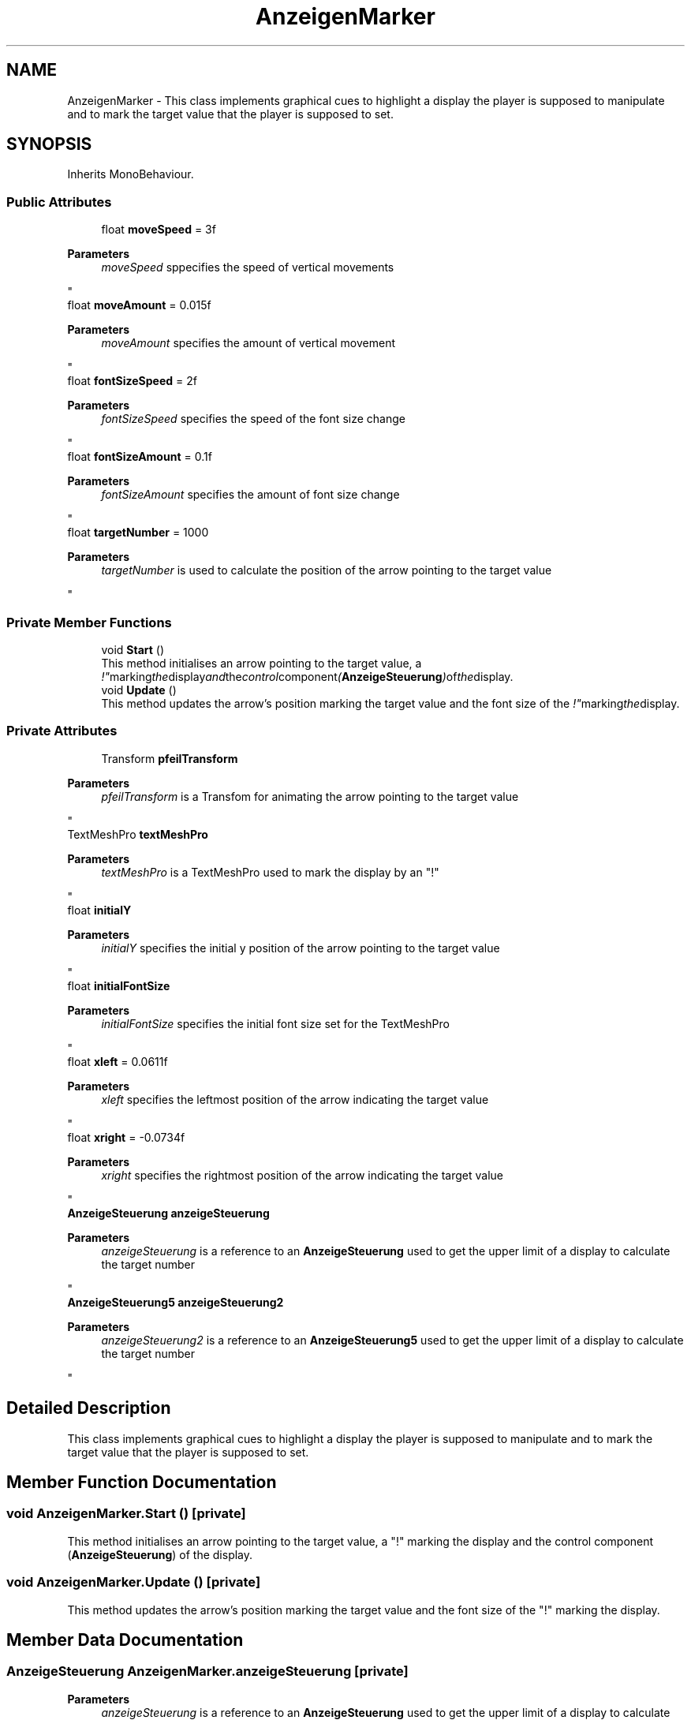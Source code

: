 .TH "AnzeigenMarker" 3 "Version 0.1" "NPP VR Simulation" \" -*- nroff -*-
.ad l
.nh
.SH NAME
AnzeigenMarker \- This class implements graphical cues to highlight a display the player is supposed to manipulate and to mark the target value that the player is supposed to set\&.  

.SH SYNOPSIS
.br
.PP
.PP
Inherits MonoBehaviour\&.
.SS "Public Attributes"

.in +1c
.ti -1c
.RI "float \fBmoveSpeed\fP = 3f"
.br
.RI "
.PP
\fBParameters\fP
.RS 4
\fImoveSpeed\fP sppecifies the speed of vertical movements
.RE
.PP
"
.ti -1c
.RI "float \fBmoveAmount\fP = 0\&.015f"
.br
.RI "
.PP
\fBParameters\fP
.RS 4
\fImoveAmount\fP specifies the amount of vertical movement
.RE
.PP
"
.ti -1c
.RI "float \fBfontSizeSpeed\fP = 2f"
.br
.RI "
.PP
\fBParameters\fP
.RS 4
\fIfontSizeSpeed\fP specifies the speed of the font size change
.RE
.PP
"
.ti -1c
.RI "float \fBfontSizeAmount\fP = 0\&.1f"
.br
.RI "
.PP
\fBParameters\fP
.RS 4
\fIfontSizeAmount\fP specifies the amount of font size change
.RE
.PP
"
.ti -1c
.RI "float \fBtargetNumber\fP = 1000"
.br
.RI "
.PP
\fBParameters\fP
.RS 4
\fItargetNumber\fP is used to calculate the position of the arrow pointing to the target value
.RE
.PP
"
.in -1c
.SS "Private Member Functions"

.in +1c
.ti -1c
.RI "void \fBStart\fP ()"
.br
.RI "This method initialises an arrow pointing to the target value, a "!" marking the display and the control component (\fBAnzeigeSteuerung\fP) of the display\&. "
.ti -1c
.RI "void \fBUpdate\fP ()"
.br
.RI "This method updates the arrow's position marking the target value and the font size of the "!" marking the display\&. "
.in -1c
.SS "Private Attributes"

.in +1c
.ti -1c
.RI "Transform \fBpfeilTransform\fP"
.br
.RI "
.PP
\fBParameters\fP
.RS 4
\fIpfeilTransform\fP is a Transfom for animating the arrow pointing to the target value
.RE
.PP
"
.ti -1c
.RI "TextMeshPro \fBtextMeshPro\fP"
.br
.RI "
.PP
\fBParameters\fP
.RS 4
\fItextMeshPro\fP is a TextMeshPro used to mark the display by an "!" 
.RE
.PP
"
.ti -1c
.RI "float \fBinitialY\fP"
.br
.RI "
.PP
\fBParameters\fP
.RS 4
\fIinitialY\fP specifies the initial y position of the arrow pointing to the target value
.RE
.PP
"
.ti -1c
.RI "float \fBinitialFontSize\fP"
.br
.RI "
.PP
\fBParameters\fP
.RS 4
\fIinitialFontSize\fP specifies the initial font size set for the TextMeshPro
.RE
.PP
"
.ti -1c
.RI "float \fBxleft\fP = 0\&.0611f"
.br
.RI "
.PP
\fBParameters\fP
.RS 4
\fIxleft\fP specifies the leftmost position of the arrow indicating the target value
.RE
.PP
"
.ti -1c
.RI "float \fBxright\fP = \-0\&.0734f"
.br
.RI "
.PP
\fBParameters\fP
.RS 4
\fIxright\fP specifies the rightmost position of the arrow indicating the target value
.RE
.PP
"
.ti -1c
.RI "\fBAnzeigeSteuerung\fP \fBanzeigeSteuerung\fP"
.br
.RI "
.PP
\fBParameters\fP
.RS 4
\fIanzeigeSteuerung\fP is a reference to an \fBAnzeigeSteuerung\fP used to get the upper limit of a display to calculate the target number
.RE
.PP
"
.ti -1c
.RI "\fBAnzeigeSteuerung5\fP \fBanzeigeSteuerung2\fP"
.br
.RI "
.PP
\fBParameters\fP
.RS 4
\fIanzeigeSteuerung2\fP is a reference to an \fBAnzeigeSteuerung5\fP used to get the upper limit of a display to calculate the target number
.RE
.PP
"
.in -1c
.SH "Detailed Description"
.PP 
This class implements graphical cues to highlight a display the player is supposed to manipulate and to mark the target value that the player is supposed to set\&. 
.SH "Member Function Documentation"
.PP 
.SS "void AnzeigenMarker\&.Start ()\fR [private]\fP"

.PP
This method initialises an arrow pointing to the target value, a "!" marking the display and the control component (\fBAnzeigeSteuerung\fP) of the display\&. 
.SS "void AnzeigenMarker\&.Update ()\fR [private]\fP"

.PP
This method updates the arrow's position marking the target value and the font size of the "!" marking the display\&. 
.SH "Member Data Documentation"
.PP 
.SS "\fBAnzeigeSteuerung\fP AnzeigenMarker\&.anzeigeSteuerung\fR [private]\fP"

.PP

.PP
\fBParameters\fP
.RS 4
\fIanzeigeSteuerung\fP is a reference to an \fBAnzeigeSteuerung\fP used to get the upper limit of a display to calculate the target number
.RE
.PP

.SS "\fBAnzeigeSteuerung5\fP AnzeigenMarker\&.anzeigeSteuerung2\fR [private]\fP"

.PP

.PP
\fBParameters\fP
.RS 4
\fIanzeigeSteuerung2\fP is a reference to an \fBAnzeigeSteuerung5\fP used to get the upper limit of a display to calculate the target number
.RE
.PP

.SS "float AnzeigenMarker\&.fontSizeAmount = 0\&.1f"

.PP

.PP
\fBParameters\fP
.RS 4
\fIfontSizeAmount\fP specifies the amount of font size change
.RE
.PP

.SS "float AnzeigenMarker\&.fontSizeSpeed = 2f"

.PP

.PP
\fBParameters\fP
.RS 4
\fIfontSizeSpeed\fP specifies the speed of the font size change
.RE
.PP

.SS "float AnzeigenMarker\&.initialFontSize\fR [private]\fP"

.PP

.PP
\fBParameters\fP
.RS 4
\fIinitialFontSize\fP specifies the initial font size set for the TextMeshPro
.RE
.PP

.SS "float AnzeigenMarker\&.initialY\fR [private]\fP"

.PP

.PP
\fBParameters\fP
.RS 4
\fIinitialY\fP specifies the initial y position of the arrow pointing to the target value
.RE
.PP

.SS "float AnzeigenMarker\&.moveAmount = 0\&.015f"

.PP

.PP
\fBParameters\fP
.RS 4
\fImoveAmount\fP specifies the amount of vertical movement
.RE
.PP

.SS "float AnzeigenMarker\&.moveSpeed = 3f"

.PP

.PP
\fBParameters\fP
.RS 4
\fImoveSpeed\fP sppecifies the speed of vertical movements
.RE
.PP

.SS "Transform AnzeigenMarker\&.pfeilTransform\fR [private]\fP"

.PP

.PP
\fBParameters\fP
.RS 4
\fIpfeilTransform\fP is a Transfom for animating the arrow pointing to the target value
.RE
.PP

.SS "float AnzeigenMarker\&.targetNumber = 1000"

.PP

.PP
\fBParameters\fP
.RS 4
\fItargetNumber\fP is used to calculate the position of the arrow pointing to the target value
.RE
.PP

.SS "TextMeshPro AnzeigenMarker\&.textMeshPro\fR [private]\fP"

.PP

.PP
\fBParameters\fP
.RS 4
\fItextMeshPro\fP is a TextMeshPro used to mark the display by an "!" 
.RE
.PP

.SS "float AnzeigenMarker\&.xleft = 0\&.0611f\fR [private]\fP"

.PP

.PP
\fBParameters\fP
.RS 4
\fIxleft\fP specifies the leftmost position of the arrow indicating the target value
.RE
.PP

.SS "float AnzeigenMarker\&.xright = \-0\&.0734f\fR [private]\fP"

.PP

.PP
\fBParameters\fP
.RS 4
\fIxright\fP specifies the rightmost position of the arrow indicating the target value
.RE
.PP


.SH "Author"
.PP 
Generated automatically by Doxygen for NPP VR Simulation from the source code\&.
